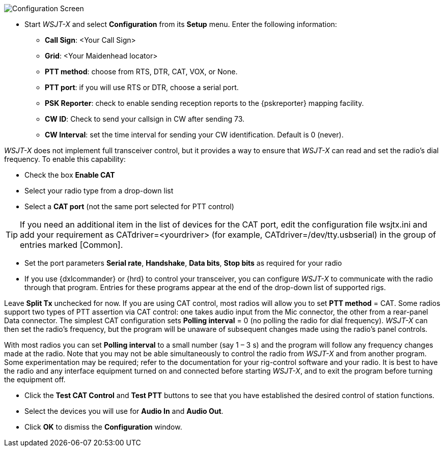 // Status=review
[[FIG_CONFIG_STATION]]
image::images/r3666-config-screen-80.png[align="center",alt="Configuration Screen"]
- Start _WSJT-X_ and select *Configuration* from its *Setup* menu.  Enter
the following information:

* *Call Sign*: <Your Call Sign>
* *Grid*: <Your Maidenhead locator>
* *PTT method*: choose from RTS, DTR, CAT, VOX, or None.
* *PTT port*: if you will use RTS or DTR, choose a serial port.
* *PSK Reporter*: check to enable sending reception reports to the
{pskreporter} mapping facility.
* *CW ID*: Check to send your callsign in CW after sending 73.
* *CW Interval*: set the time interval for sending your CW identification. 
Default is 0 (never).

_WSJT-X_ does not implement full transceiver control, but it provides a
way to ensure that _WSJT-X_ can read and set the radio’s dial
frequency. To enable this capability:

- Check the box *Enable CAT*
- Select your radio type from a drop-down list
- Select a *CAT port* (not the same port selected for PTT control)

TIP: If you need an additional item in the list of devices for the
CAT port, edit the configuration file +wsjtx.ini+ and add your
requirement as +CATdriver=<yourdriver>+ (for example, 
+CATdriver=/dev/tty.usbserial+) in the group of entries marked
+[Common]+.

- Set the port parameters *Serial rate*, *Handshake*, *Data bits*, 
*Stop bits* as required for your radio
- If you use {dxlcommander} or {hrd} to control your transceiver, you
can configure _WSJT-X_ to communicate with the radio through that
program.  Entries for these programs appear at the end of the
drop-down list of supported rigs.

Leave *Split Tx* unchecked for now. If you are using CAT control, most
radios will allow you to set *PTT method* = CAT.  Some radios support
two types of PTT assertion via CAT control: one takes audio input from
the Mic connector, the other from a rear-panel Data connector.  The
simplest CAT configuration sets *Polling interval* = 0 (no polling the
radio for dial frequency).  _WSJT-X_ can then set the radio’s
frequency, but the program will be unaware of subsequent changes made
using the radio’s panel controls.

With most radios you can set *Polling interval* to a small number (say
1 – 3 s) and the program will follow any frequency changes made at the
radio.  Note that you may not be able simultaneously to control the
radio from _WSJT-X_ and from another program.  Some experimentation
may be required; refer to the documentation for your rig-control
software and your radio.  It is best to have the radio and any
interface equipment turned on and connected before starting _WSJT-X_,
and to exit the program before turning the equipment off.

- Click the *Test CAT Control* and *Test PTT* buttons to see that you
have established the desired control of station functions.  
- Select the devices you will use for *Audio In* and *Audio Out*.
- Click *OK* to dismiss the *Configuration* window.


